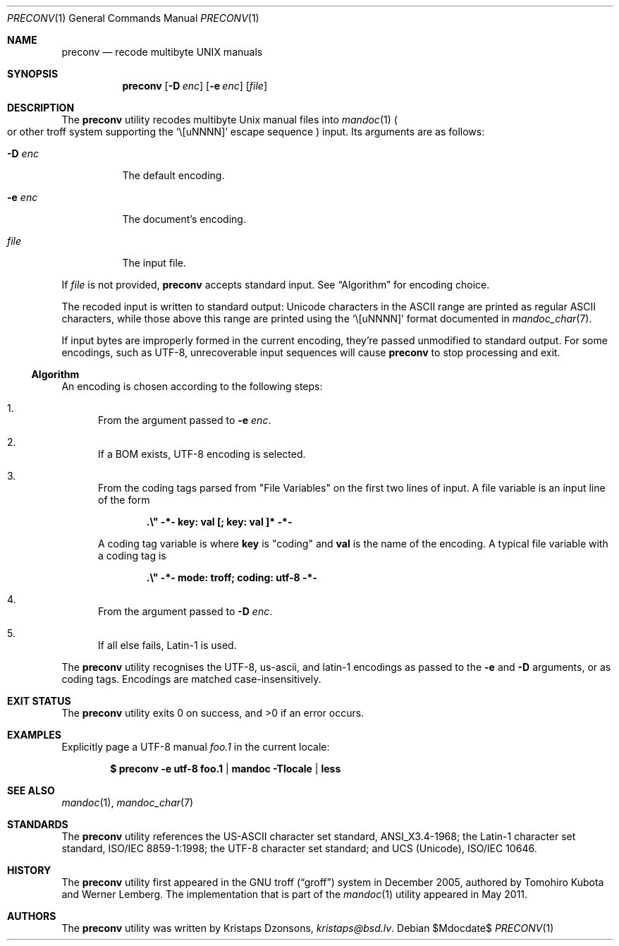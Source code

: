 .\"	$Id$
.\"
.\" Copyright (c) 2011 Kristaps Dzonsons <kristaps@bsd.lv>
.\"
.\" Permission to use, copy, modify, and distribute this software for any
.\" purpose with or without fee is hereby granted, provided that the above
.\" copyright notice and this permission notice appear in all copies.
.\"
.\" THE SOFTWARE IS PROVIDED "AS IS" AND THE AUTHOR DISCLAIMS ALL WARRANTIES
.\" WITH REGARD TO THIS SOFTWARE INCLUDING ALL IMPLIED WARRANTIES OF
.\" MERCHANTABILITY AND FITNESS. IN NO EVENT SHALL THE AUTHOR BE LIABLE FOR
.\" ANY SPECIAL, DIRECT, INDIRECT, OR CONSEQUENTIAL DAMAGES OR ANY DAMAGES
.\" WHATSOEVER RESULTING FROM LOSS OF USE, DATA OR PROFITS, WHETHER IN AN
.\" ACTION OF CONTRACT, NEGLIGENCE OR OTHER TORTIOUS ACTION, ARISING OUT OF
.\" OR IN CONNECTION WITH THE USE OR PERFORMANCE OF THIS SOFTWARE.
.\"
.Dd $Mdocdate$
.Dt PRECONV 1
.Os
.Sh NAME
.Nm preconv
.Nd recode multibyte UNIX manuals
.Sh SYNOPSIS
.Nm preconv
.Op Fl D Ar enc
.Op Fl e Ar enc
.Op Ar file
.Sh DESCRIPTION
The
.Nm
utility recodes multibyte
.Ux
manual files into
.Xr mandoc 1
.Po
or other troff system supporting the
.Sq \e[uNNNN]
escape sequence
.Pc
input.
Its arguments are as follows:
.Bl -tag -width Ds
.It Fl D Ar enc
The default encoding.
.It Fl e Ar enc
The document's encoding.
.It Ar file
The input file.
.El
.Pp
If
.Ar file
is not provided,
.Nm
accepts standard input.
See
.Sx Algorithm
for encoding choice.
.Pp
The recoded input is written to standard output: Unicode characters in
the ASCII range are printed as regular ASCII characters, while those
above this range are printed using the
.Sq \e[uNNNN]
format documented in
.Xr mandoc_char 7 .
.Pp
If input bytes are improperly formed in the current encoding, they're
passed unmodified to standard output.
For some encodings, such as UTF-8, unrecoverable input sequences will
cause
.Nm
to stop processing and exit.
.Ss Algorithm
An encoding is chosen according to the following steps:
.Bl -enum
.It
From the argument passed to
.Fl e Ar enc .
.It
If a BOM exists, UTF\-8 encoding is selected.
.It
From the coding tags parsed from
.Qq File Variables
on the first two lines of input.
A file variable is an input line of the form
.Pp
.Dl \%.\e\(dq -*- key: val [; key: val ]* -*-
.Pp
A coding tag variable is where
.Cm key
is
.Qq coding
and
.Cm val
is the name of the encoding.
A typical file variable with a coding tag is
.Pp
.Dl \%.\e\(dq -*- mode: troff; coding: utf-8 -*-
.It
From the argument passed to
.Fl D Ar enc .
.It
If all else fails, Latin\-1 is used.
.El
.Pp
The
.Nm
utility recognises the UTF\-8, us\-ascii, and latin\-1 encodings as
passed to the
.Fl e
and
.Fl D
arguments, or as coding tags.
Encodings are matched case-insensitively.
.\" .Sh IMPLEMENTATION NOTES
.\" Not used in OpenBSD.
.\" .Sh RETURN VALUES
.\" For sections 2, 3, & 9 only.
.\" .Sh ENVIRONMENT
.\" For sections 1, 6, 7, & 8 only.
.\" .Sh FILES
.Sh EXIT STATUS
.Ex -std
.Sh EXAMPLES
Explicitly page a UTF\-8 manual
.Pa foo.1
in the current locale:
.Pp
.Dl $ preconv \-e utf\-8 foo.1 | mandoc -Tlocale | less
.\" .Sh DIAGNOSTICS
.\" For sections 1, 4, 6, 7, & 8 only.
.\" .Sh ERRORS
.\" For sections 2, 3, & 9 only.
.Sh SEE ALSO
.Xr mandoc 1 ,
.Xr mandoc_char 7
.Sh STANDARDS
The
.Nm
utility references the US-ASCII character set standard, ANSI_X3.4\-1968;
the Latin\-1 character set standard, ISO/IEC 8859\-1:1998; the UTF\-8
character set standard; and UCS (Unicode), ISO/IEC 10646.
.Sh HISTORY
The
.Nm
utility first appeared in the GNU troff
.Pq Dq groff
system in December 2005, authored by Tomohiro Kubota and Werner
Lemberg.
The implementation that is part of the
.Xr mandoc 1
utility appeared in May 2011.
.Sh AUTHORS
The
.Nm
utility was written by
.An Kristaps Dzonsons ,
.Mt kristaps@bsd.lv .
.\" .Sh CAVEATS
.\" .Sh BUGS
.\" .Sh SECURITY CONSIDERATIONS
.\" Not used in OpenBSD.
